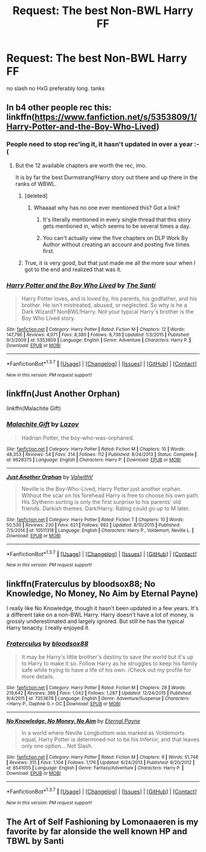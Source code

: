 #+TITLE: Request: The best Non-BWL Harry FF

* Request: The best Non-BWL Harry FF
:PROPERTIES:
:Author: HiImRaven
:Score: 11
:DateUnix: 1454874597.0
:DateShort: 2016-Feb-07
:FlairText: Request
:END:
no slash no HxG preferably long. tanks


** In b4 other people rec this: linkffn([[https://www.fanfiction.net/s/5353809/1/Harry-Potter-and-the-Boy-Who-Lived]])
:PROPERTIES:
:Score: 7
:DateUnix: 1454880889.0
:DateShort: 2016-Feb-08
:END:

*** People need to stop rec'ing it, it hasn't updated in over a year :-(
:PROPERTIES:
:Author: Lamenardo
:Score: 5
:DateUnix: 1454886817.0
:DateShort: 2016-Feb-08
:END:

**** But the 12 available chapters are worth the rec, imo.

It is by far the best Durmstrang!Harry story out there and up there in the ranks of WBWL.
:PROPERTIES:
:Author: UndeadBBQ
:Score: 3
:DateUnix: 1454888886.0
:DateShort: 2016-Feb-08
:END:

***** [deleted]
:PROPERTIES:
:Score: 3
:DateUnix: 1454920284.0
:DateShort: 2016-Feb-08
:END:

****** Whaaaat why has no one ever mentioned this? Got a link?
:PROPERTIES:
:Author: Lamenardo
:Score: 1
:DateUnix: 1454926288.0
:DateShort: 2016-Feb-08
:END:

******* It's literally mentioned in every single thread that this story gets mentioned in, which seems to be several times a day.
:PROPERTIES:
:Author: Lord_Anarchy
:Score: 4
:DateUnix: 1454937350.0
:DateShort: 2016-Feb-08
:END:


******* You can't actually view the five chapters on DLP Work By Author without creating an account and posting five times first.
:PROPERTIES:
:Author: HaltCPM
:Score: 1
:DateUnix: 1454933691.0
:DateShort: 2016-Feb-08
:END:


***** True, it is very good, but that just made me all the more sour when I got to the end and realized that was it.
:PROPERTIES:
:Author: Lamenardo
:Score: 1
:DateUnix: 1454926365.0
:DateShort: 2016-Feb-08
:END:


*** [[http://www.fanfiction.net/s/5353809/1/][*/Harry Potter and the Boy Who Lived/*]] by [[https://www.fanfiction.net/u/1239654/The-Santi][/The Santi/]]

#+begin_quote
  Harry Potter loves, and is loved by, his parents, his godfather, and his brother. He isn't mistreated, abused, or neglected. So why is he a Dark Wizard? NonBWL!Harry. Not your typical Harry's brother is the Boy Who Lived story.
#+end_quote

^{/Site/: [[http://www.fanfiction.net/][fanfiction.net]] *|* /Category/: Harry Potter *|* /Rated/: Fiction M *|* /Chapters/: 12 *|* /Words/: 147,796 *|* /Reviews/: 4,071 *|* /Favs/: 8,380 *|* /Follows/: 8,736 *|* /Updated/: 1/3/2015 *|* /Published/: 9/3/2009 *|* /id/: 5353809 *|* /Language/: English *|* /Genre/: Adventure *|* /Characters/: Harry P. *|* /Download/: [[http://www.p0ody-files.com/ff_to_ebook/ffn-bot/index.php?id=5353809&source=ff&filetype=epub][EPUB]] or [[http://www.p0ody-files.com/ff_to_ebook/ffn-bot/index.php?id=5353809&source=ff&filetype=mobi][MOBI]]}

--------------

*FanfictionBot*^{1.3.7} *|* [[[https://github.com/tusing/reddit-ffn-bot/wiki/Usage][Usage]]] | [[[https://github.com/tusing/reddit-ffn-bot/wiki/Changelog][Changelog]]] | [[[https://github.com/tusing/reddit-ffn-bot/issues/][Issues]]] | [[[https://github.com/tusing/reddit-ffn-bot/][GitHub]]] | [[[https://www.reddit.com/message/compose?to=%2Fu%2Ftusing][Contact]]]

^{/New in this version: PM request support!/}
:PROPERTIES:
:Author: FanfictionBot
:Score: 1
:DateUnix: 1454880922.0
:DateShort: 2016-Feb-08
:END:


** linkffn(Just Another Orphan)

linkffn(Malachite Gift)
:PROPERTIES:
:Author: howtopleaseme
:Score: 2
:DateUnix: 1454884128.0
:DateShort: 2016-Feb-08
:END:

*** [[http://www.fanfiction.net/s/9628375/1/][*/Malachite Gift/*]] by [[https://www.fanfiction.net/u/4798684/Lazov][/Lazov/]]

#+begin_quote
  Hadrian Potter, the boy-who-was-orphaned.
#+end_quote

^{/Site/: [[http://www.fanfiction.net/][fanfiction.net]] *|* /Category/: Harry Potter *|* /Rated/: Fiction M *|* /Chapters/: 10 *|* /Words/: 48,353 *|* /Reviews/: 54 *|* /Favs/: 214 *|* /Follows/: 112 *|* /Published/: 8/24/2013 *|* /Status/: Complete *|* /id/: 9628375 *|* /Language/: English *|* /Characters/: Harry P. *|* /Download/: [[http://www.p0ody-files.com/ff_to_ebook/ffn-bot/index.php?id=9628375&source=ff&filetype=epub][EPUB]] or [[http://www.p0ody-files.com/ff_to_ebook/ffn-bot/index.php?id=9628375&source=ff&filetype=mobi][MOBI]]}

--------------

[[http://www.fanfiction.net/s/10511318/1/][*/Just Another Orphan/*]] by [[https://www.fanfiction.net/u/5441822/ValwithV][/ValwithV/]]

#+begin_quote
  Neville is the Boy-Who-Lived, Harry Potter just another orphan. Without the scar on his forehead Harry is free to choose his own path. His Slytherin sorting is only the first surprise to his parents' old friends. Darkish themes. Dark!Harry. Rating could go up to M later.
#+end_quote

^{/Site/: [[http://www.fanfiction.net/][fanfiction.net]] *|* /Category/: Harry Potter *|* /Rated/: Fiction T *|* /Chapters/: 10 *|* /Words/: 50,530 *|* /Reviews/: 230 *|* /Favs/: 621 *|* /Follows/: 992 *|* /Updated/: 8/10/2015 *|* /Published/: 7/5/2014 *|* /id/: 10511318 *|* /Language/: English *|* /Characters/: Harry P., Voldemort, Neville L. *|* /Download/: [[http://www.p0ody-files.com/ff_to_ebook/ffn-bot/index.php?id=10511318&source=ff&filetype=epub][EPUB]] or [[http://www.p0ody-files.com/ff_to_ebook/ffn-bot/index.php?id=10511318&source=ff&filetype=mobi][MOBI]]}

--------------

*FanfictionBot*^{1.3.7} *|* [[[https://github.com/tusing/reddit-ffn-bot/wiki/Usage][Usage]]] | [[[https://github.com/tusing/reddit-ffn-bot/wiki/Changelog][Changelog]]] | [[[https://github.com/tusing/reddit-ffn-bot/issues/][Issues]]] | [[[https://github.com/tusing/reddit-ffn-bot/][GitHub]]] | [[[https://www.reddit.com/message/compose?to=%2Fu%2Ftusing][Contact]]]

^{/New in this version: PM request support!/}
:PROPERTIES:
:Author: FanfictionBot
:Score: 1
:DateUnix: 1454884188.0
:DateShort: 2016-Feb-08
:END:


** linkffn(Fraterculus by bloodsox88; No Knowledge, No Money, No Aim by Eternal Payne)

I really like No Knowledge, though it hasn't been updated in a few years. It's a different take on a non-BWL Harry. Harry doesn't have a lot of money, is grossly underestimated and largely ignored. But still he has the typical Harry tenacity. I really enjoyed it.
:PROPERTIES:
:Author: mlcor87
:Score: 2
:DateUnix: 1454897742.0
:DateShort: 2016-Feb-08
:END:

*** [[http://www.fanfiction.net/s/7353678/1/][*/Fraterculus/*]] by [[https://www.fanfiction.net/u/1218850/bloodsox88][/bloodsox88/]]

#+begin_quote
  It may be Harry's little brother's destiny to save the world but it's up to Harry to make it so. Follow Harry as he struggles to keep his family safe while trying to have a life of his own. /Check out my profile for more details.
#+end_quote

^{/Site/: [[http://www.fanfiction.net/][fanfiction.net]] *|* /Category/: Harry Potter *|* /Rated/: Fiction M *|* /Chapters/: 28 *|* /Words/: 219,642 *|* /Reviews/: 386 *|* /Favs/: 1,042 *|* /Follows/: 1,287 *|* /Updated/: 12/24/2015 *|* /Published/: 9/4/2011 *|* /id/: 7353678 *|* /Language/: English *|* /Genre/: Adventure/Suspense *|* /Characters/: <Harry P., Daphne G.> OC *|* /Download/: [[http://www.p0ody-files.com/ff_to_ebook/ffn-bot/index.php?id=7353678&source=ff&filetype=epub][EPUB]] or [[http://www.p0ody-files.com/ff_to_ebook/ffn-bot/index.php?id=7353678&source=ff&filetype=mobi][MOBI]]}

--------------

[[http://www.fanfiction.net/s/8541055/1/][*/No Knowledge, No Money, No Aim/*]] by [[https://www.fanfiction.net/u/4263085/Eternal-Payne][/Eternal Payne/]]

#+begin_quote
  In a world where Neville Longbottom was marked as Voldemorts equal, Harry Potter is determined not to be his Inferior, and that leaves only one option... Not Slash.
#+end_quote

^{/Site/: [[http://www.fanfiction.net/][fanfiction.net]] *|* /Category/: Harry Potter *|* /Rated/: Fiction M *|* /Chapters/: 9 *|* /Words/: 51,748 *|* /Reviews/: 315 *|* /Favs/: 1,104 *|* /Follows/: 1,176 *|* /Updated/: 6/24/2013 *|* /Published/: 9/20/2012 *|* /id/: 8541055 *|* /Language/: English *|* /Genre/: Fantasy/Adventure *|* /Characters/: Harry P. *|* /Download/: [[http://www.p0ody-files.com/ff_to_ebook/ffn-bot/index.php?id=8541055&source=ff&filetype=epub][EPUB]] or [[http://www.p0ody-files.com/ff_to_ebook/ffn-bot/index.php?id=8541055&source=ff&filetype=mobi][MOBI]]}

--------------

*FanfictionBot*^{1.3.7} *|* [[[https://github.com/tusing/reddit-ffn-bot/wiki/Usage][Usage]]] | [[[https://github.com/tusing/reddit-ffn-bot/wiki/Changelog][Changelog]]] | [[[https://github.com/tusing/reddit-ffn-bot/issues/][Issues]]] | [[[https://github.com/tusing/reddit-ffn-bot/][GitHub]]] | [[[https://www.reddit.com/message/compose?to=%2Fu%2Ftusing][Contact]]]

^{/New in this version: PM request support!/}
:PROPERTIES:
:Author: FanfictionBot
:Score: 1
:DateUnix: 1454897814.0
:DateShort: 2016-Feb-08
:END:


** The Art of Self Fashioning by Lomonaaeren is my favorite by far alonside the well known HP and TBWL by Santi
:PROPERTIES:
:Author: Zantroy
:Score: 1
:DateUnix: 1454937602.0
:DateShort: 2016-Feb-08
:END:
